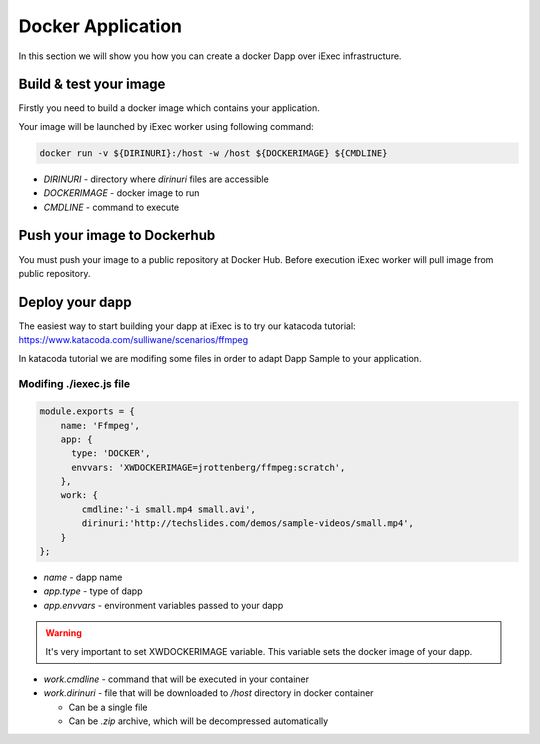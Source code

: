 Docker Application
==================
In this section we will show you how you can create a docker Dapp over iExec infrastructure.

Build & test your image
-----------------------
Firstly you need to build a docker image which contains your application.

Your image will be launched by iExec worker using following command:

.. code:: bash

   docker run -v ${DIRINURI}:/host -w /host ${DOCKERIMAGE} ${CMDLINE}

* `DIRINURI` - directory where `dirinuri` files are accessible
* `DOCKERIMAGE` - docker image to run
* `CMDLINE` - command to execute

Push your image to Dockerhub
----------------------------
You must push your image to a public repository at Docker Hub.
Before execution iExec worker will pull image from public repository.

Deploy your dapp
----------------
The easiest way to start building your dapp at iExec is to try our katacoda tutorial:
https://www.katacoda.com/sulliwane/scenarios/ffmpeg

In katacoda tutorial we are modifing some files in order to adapt Dapp Sample to your application.

Modifing ./iexec.js file
************************

.. code:: javascript

    module.exports = {
        name: 'Ffmpeg',
        app: {
          type: 'DOCKER',
          envvars: 'XWDOCKERIMAGE=jrottenberg/ffmpeg:scratch',
        },
        work: {
            cmdline:'-i small.mp4 small.avi',
            dirinuri:'http://techslides.com/demos/sample-videos/small.mp4',
        }
    };

* `name` - dapp name
* `app.type` - type of dapp
* `app.envvars` - environment variables passed to your dapp
  
.. warning:: It's very important to set XWDOCKERIMAGE variable. This variable sets the docker image of your dapp. 

* `work.cmdline` - command that will be executed in your container
* `work.dirinuri` - file that will be downloaded to `/host` directory in docker container

  * Can be a single file
  * Can be `.zip` archive, which will be decompressed automatically

